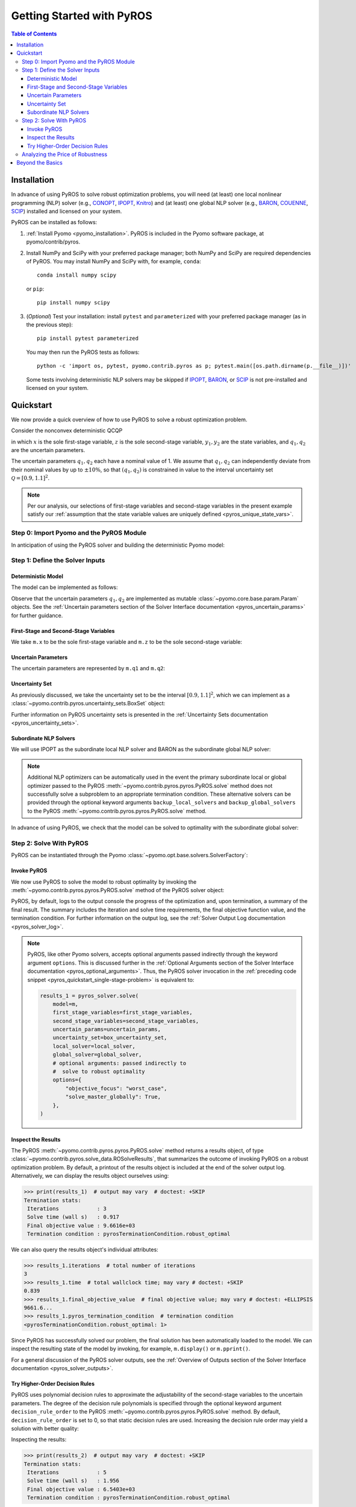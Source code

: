 ==========================
Getting Started with PyROS
==========================

.. contents:: Table of Contents
   :depth: 3
   :local:


.. _pyros_installation:

Installation
============
In advance of using PyROS to solve robust optimization problems,
you will need (at least) one local nonlinear programming (NLP) solver
(e.g.,
`CONOPT <https://conopt.gams.com/>`_,
`IPOPT <https://github.com/coin-or/Ipopt>`_,
`Knitro <https://www.artelys.com/solvers/knitro/>`_)
and (at least) one global NLP solver
(e.g.,
`BARON <https://minlp.com/baron-solver>`_,
`COUENNE <https://www.coin-or.org/Couenne/>`_,
`SCIP <https://www.scipopt.org/>`_)
installed and licensed on your system.

PyROS can be installed as follows:

1. :ref:`Install Pyomo <pyomo_installation>`.
   PyROS is included in the Pyomo software package, at pyomo/contrib/pyros.
2. Install NumPy and SciPy with your preferred package manager;
   both NumPy and SciPy are required dependencies of PyROS.
   You may install NumPy and SciPy with, for example, ``conda``:

   ::

      conda install numpy scipy

   or ``pip``:

   ::

      pip install numpy scipy
3. (*Optional*) Test your installation:
   install ``pytest`` and ``parameterized``
   with your preferred package manager (as in the previous step):

   ::

      pip install pytest parameterized

   You may then run the PyROS tests as follows:

   ::

      python -c 'import os, pytest, pyomo.contrib.pyros as p; pytest.main([os.path.dirname(p.__file__)])'

   Some tests involving deterministic NLP solvers may be skipped
   if
   `IPOPT <https://github.com/coin-or/Ipopt>`_,
   `BARON <https://minlp.com/baron-solver>`_,
   or
   `SCIP <https://www.scipopt.org/>`_
   is not 
   pre-installed and licensed on your system.


Quickstart
==========
We now provide a quick overview of how to use PyROS
to solve a robust optimization problem.

Consider the nonconvex deterministic QCQP

.. math::
   :nowrap:

   \[\begin{array}{clll}
    \displaystyle \min_{\substack{x \in [-100, 100], \\ z \in [-100, 100], \\ (y_1, y_2) \in [-100, 100]^2}}
      & ~~ x^2 - y_1 z + y_2 & \\
    \displaystyle \text{s.t.}
      & ~~ xy_1 \geq 150 (q_1 + 1)^2 \\
      & ~~ x + y_2^2 \leq 600  \\
      & ~~ xz - q_2 y_1 = 2  \\
      & ~~ y_1^2 - 2y_2 = 15
   \end{array}\]

in which
:math:`x` is the sole first-stage variable,
:math:`z` is the sole second-stage variable,
:math:`y_1, y_2` are the state variables,
and :math:`q_1, q_2` are the uncertain parameters.

The uncertain parameters :math:`q_1, q_2`
each have a nominal value of 1.
We assume that :math:`q_1, q_2`
can independently deviate from their
nominal values by up to :math:`\pm 10\%`,
so that :math:`(q_1, q_2)` is constrained in value to the 
interval uncertainty set :math:`\mathcal{Q} = [0.9, 1.1]^2`.

.. note::
    Per our analysis, our selections of first-stage variables
    and second-stage variables in the present example
    satisfy our
    :ref:`assumption that the state variable values are
    uniquely defined <pyros_unique_state_vars>`.


Step 0: Import Pyomo and the PyROS Module
-----------------------------------------

In anticipation of using the PyROS solver and building the deterministic Pyomo
model:

.. _pyros_quickstart_module_imports:

.. doctest::

  >>> import pyomo.environ as pyo
  >>> import pyomo.contrib.pyros as pyros

Step 1: Define the Solver Inputs
--------------------------------

Deterministic Model
^^^^^^^^^^^^^^^^^^^

The model can be implemented as follows:

.. _pyros_quickstart_model_construct:

.. doctest::

  >>> m = pyo.ConcreteModel()
  >>> # parameters
  >>> m.q1 = pyo.Param(initialize=1, mutable=True)
  >>> m.q2 = pyo.Param(initialize=1, mutable=True)
  >>> # variables
  >>> m.x = pyo.Var(bounds=[-100, 100])
  >>> m.z = pyo.Var(bounds=[-100, 100])
  >>> m.y1 = pyo.Var(bounds=[-100, 100])
  >>> m.y2 = pyo.Var(bounds=[-100, 100])
  >>> # objective
  >>> m.obj = pyo.Objective(expr=m.x ** 2 - m.y1 * m.z + m.y2)
  >>> # constraints
  >>> m.ineq1 = pyo.Constraint(expr=m.x * m.y1 >= 150 * (m.q1 + 1) ** 2)
  >>> m.ineq2 = pyo.Constraint(expr=m.x + m.y2 ** 2 <= 600)
  >>> m.eq1 = pyo.Constraint(expr=m.x * m.z - m.y1 * m.q2 == 2)
  >>> m.eq2 = pyo.Constraint(expr=m.y1 ** 2 - 2 * m.y2 == 15)


Observe that the uncertain parameters :math:`q_1, q_2` are implemented
as mutable :class:`~pyomo.core.base.param.Param` objects.
See the 
:ref:`Uncertain parameters section of the
Solver Interface documentation <pyros_uncertain_params>`
for further guidance.


First-Stage and Second-Stage Variables
^^^^^^^^^^^^^^^^^^^^^^^^^^^^^^^^^^^^^^
We take ``m.x`` to be the sole first-stage variable and ``m.z``
to be the sole second-stage variable:

.. doctest::

  >>> first_stage_variables = [m.x]
  >>> second_stage_variables = [m.z]


Uncertain Parameters
^^^^^^^^^^^^^^^^^^^^
The uncertain parameters are represented by ``m.q1`` and ``m.q2``:

.. doctest::

  >>> uncertain_params = [m.q1, m.q2]

Uncertainty Set
^^^^^^^^^^^^^^^
As previously discussed, we take the uncertainty set to be
the interval :math:`[0.9, 1.1]^2`,
which we can implement as a
:class:`~pyomo.contrib.pyros.uncertainty_sets.BoxSet` object:

.. doctest::

  >>> box_uncertainty_set = pyros.BoxSet(bounds=[(0.9, 1.1)] * 2)

Further information on PyROS uncertainty sets is presented in the
:ref:`Uncertainty Sets documentation <pyros_uncertainty_sets>`.

Subordinate NLP Solvers
^^^^^^^^^^^^^^^^^^^^^^^
We will use IPOPT as the subordinate local NLP solver
and BARON as the subordinate global NLP solver:

.. doctest::
  :skipif: not (baron_available and baron.license_is_valid() and ipopt_available)

  >>> local_solver = pyo.SolverFactory("ipopt")
  >>> global_solver = pyo.SolverFactory("baron")

.. note::

  Additional NLP optimizers can be automatically used in the event the primary
  subordinate local or global optimizer passed
  to the PyROS :meth:`~pyomo.contrib.pyros.pyros.PyROS.solve` method
  does not successfully solve a subproblem to an appropriate termination
  condition. These alternative solvers can be provided through the optional
  keyword arguments ``backup_local_solvers`` and ``backup_global_solvers``
  to the PyROS :meth:`~pyomo.contrib.pyros.pyros.PyROS.solve` method.

In advance of using PyROS, we check that the model can be solved
to optimality with the subordinate global solver:

.. _pyros_quickstart_solve_deterministic:

.. doctest::
  :skipif: not (baron_available and baron.license_is_valid() and ipopt_available)

  >>> pyo.assert_optimal_termination(global_solver.solve(m))
  >>> deterministic_obj = pyo.value(m.obj)
  >>> print(f"Optimal deterministic objective value: {deterministic_obj:.2f}")
  Optimal deterministic objective value: 5407.94


Step 2: Solve With PyROS
------------------------
PyROS can be instantiated through the Pyomo
:class:`~pyomo.opt.base.solvers.SolverFactory`:

.. doctest::

  >>> pyros_solver = pyo.SolverFactory("pyros")

Invoke PyROS
^^^^^^^^^^^^^^^^^
We now use PyROS to solve the model to robust optimality
by invoking the :meth:`~pyomo.contrib.pyros.pyros.PyROS.solve`
method of the PyROS solver object:

.. _pyros_quickstart_single-stage-problem:

.. doctest::
  :skipif: not (baron_available and baron.license_is_valid() and ipopt_available)

  >>> results_1 = pyros_solver.solve(
  ...     # required arguments
  ...     model=m,
  ...     first_stage_variables=first_stage_variables,
  ...     second_stage_variables=second_stage_variables,
  ...     uncertain_params=uncertain_params,
  ...     uncertainty_set=box_uncertainty_set,
  ...     local_solver=local_solver,
  ...     global_solver=global_solver,
  ...     # optional arguments: passed directly to
  ...     #  solve to robust optimality
  ...     objective_focus="worst_case",
  ...     solve_master_globally=True,
  ... )  # doctest: +ELLIPSIS
  ==============================================================================
  PyROS: The Pyomo Robust Optimization Solver...
  ...
  Robust optimal solution identified.
  ...
  All done. Exiting PyROS.
  ==============================================================================


PyROS, by default, logs to the output console the progress of the optimization
and, upon termination, a summary of the final result.
The summary includes the iteration and solve time requirements,
the final objective function value, and the termination condition.
For further information on the output log,
see the :ref:`Solver Output Log documentation <pyros_solver_log>`.


.. note::

   PyROS, like other Pyomo solvers, accepts optional arguments
   passed indirectly through the keyword argument ``options``.
   This is discussed further in the
   :ref:`Optional Arguments section of the
   Solver Interface documentation <pyros_optional_arguments>`.
   Thus, the PyROS solver invocation in the
   :ref:`preceding code snippet <pyros_quickstart_single-stage-problem>`
   is equivalent to:

   .. code-block::

      results_1 = pyros_solver.solve(
          model=m,
          first_stage_variables=first_stage_variables,
          second_stage_variables=second_stage_variables,
          uncertain_params=uncertain_params,
          uncertainty_set=box_uncertainty_set,
          local_solver=local_solver,
          global_solver=global_solver,
          # optional arguments: passed indirectly to
          #  solve to robust optimality
          options={
              "objective_focus": "worst_case",
              "solve_master_globally": True,
          },
      )


Inspect the Results
^^^^^^^^^^^^^^^^^^^
The PyROS :meth:`~pyomo.contrib.pyros.pyros.PyROS.solve` method
returns a results object,
of type :class:`~pyomo.contrib.pyros.solve_data.ROSolveResults`,
that summarizes the outcome of invoking PyROS on a robust optimization problem.
By default, a printout of the results object is included at the end of the solver
output log.
Alternatively, we can display the results object ourselves using:

.. code::

   >>> print(results_1)  # output may vary  # doctest: +SKIP
   Termination stats:
    Iterations            : 3
    Solve time (wall s)   : 0.917
    Final objective value : 9.6616e+03
    Termination condition : pyrosTerminationCondition.robust_optimal


We can also query the results object's individual attributes:

.. code::

   >>> results_1.iterations  # total number of iterations
   3
   >>> results_1.time  # total wallclock time; may vary # doctest: +SKIP
   0.839
   >>> results_1.final_objective_value  # final objective value; may vary # doctest: +ELLIPSIS
   9661.6...
   >>> results_1.pyros_termination_condition  # termination condition
   <pyrosTerminationCondition.robust_optimal: 1>

Since PyROS has successfully solved our problem,
the final solution has been automatically loaded to the model.
We can inspect the resulting state of the model
by invoking, for example, ``m.display()`` or ``m.pprint()``.

For a general discussion of the PyROS solver outputs,
see the
:ref:`Overview of Outputs section of the
Solver Interface documentation <pyros_solver_outputs>`.


Try Higher-Order Decision Rules
^^^^^^^^^^^^^^^^^^^^^^^^^^^^^^^
PyROS uses polynomial decision rules to approximate the adjustability
of the second-stage variables to the uncertain parameters.
The degree of the decision rule polynomials is
specified through the optional keyword argument
``decision_rule_order`` to the PyROS
:meth:`~pyomo.contrib.pyros.pyros.PyROS.solve` method.
By default, ``decision_rule_order`` is set to 0,
so that static decision rules are used.
Increasing the decision rule order
may yield a solution with better quality:

.. _pyros_quickstart_example-two-stg:

.. doctest::
  :skipif: not (baron_available and baron.license_is_valid() and ipopt_available)

  >>> results_2 = pyros_solver.solve(
  ...     model=m,
  ...     first_stage_variables=first_stage_variables,
  ...     second_stage_variables=second_stage_variables,
  ...     uncertain_params=uncertain_params,
  ...     uncertainty_set=box_uncertainty_set,
  ...     local_solver=local_solver,
  ...     global_solver=global_solver,
  ...     objective_focus="worst_case",
  ...     solve_master_globally=True,
  ...     decision_rule_order=1,  # use affine decision rules
  ... )  # doctest: +ELLIPSIS
  ==============================================================================
  PyROS: The Pyomo Robust Optimization Solver...
  ...
  Robust optimal solution identified.
  ...
  All done. Exiting PyROS.
  ==============================================================================


Inspecting the results:

.. code::

   >>> print(results_2)  # output may vary  # doctest: +SKIP
   Termination stats:
    Iterations            : 5
    Solve time (wall s)   : 1.956
    Final objective value : 6.5403e+03
    Termination condition : pyrosTerminationCondition.robust_optimal


Notice that when we switch from optimizing over static decision rules
to optimizing over affine decision rules,
there is a ~32% decrease in the final objective
value, albeit at some additional computational expense.


Analyzing the Price of Robustness
---------------------------------
In conjunction with standard Pyomo control flow tools,
PyROS facilitates an analysis of the "price of robustness",
which we define to be the increase in the robust optimal objective value
relative to the deterministically optimal objective value.

Let us, for example, consider optimizing robustly against
an interval uncertainty set :math:`[1 - p, 1 + p]^2`,
where :math:`p` is the half-length of the interval.
We can optimize against intervals of increasing half-length :math:`p`
by iterating over select values for :math:`p` in a ``for`` loop,
and in each iteration, solving a robust optimization problem
subject to a corresponding
:class:`~pyomo.contrib.pyros.uncertainty_sets.BoxSet` instance:

.. doctest::
  :skipif: not (baron_available and baron.license_is_valid() and ipopt_available)

  >>> results_dict = dict()
  >>> for half_length in [0.0, 0.1, 0.2, 0.3, 0.4]:
  ...     print(f"Solving problem for {half_length=}:")
  ...     results_dict[half_length] = pyros_solver.solve(
  ...         model=m,
  ...         first_stage_variables=first_stage_variables,
  ...         second_stage_variables=second_stage_variables,
  ...         uncertain_params=uncertain_params,
  ...         uncertainty_set=pyros.BoxSet(
  ...             bounds=[(1 - half_length, 1 + half_length)] * 2
  ...         ),
  ...         local_solver=local_solver,
  ...         global_solver=global_solver,
  ...         objective_focus="worst_case",
  ...         solve_master_globally=True,
  ...         decision_rule_order=1,
  ...     )  # doctest: +ELLIPSIS
  ...
  Solving problem for half_length=0.0:
  ...
  Solving problem for half_length=0.1:
  ...
  Solving problem for half_length=0.2:
  ...
  Solving problem for half_length=0.3:
  ...
  Solving problem for half_length=0.4:
  ...
  All done. Exiting PyROS.
  ==============================================================================

Using the :py:obj:`dict` populated in the loop,
and the 
:ref:`previously evaluated deterministically optimal
objective value <pyros_quickstart_solve_deterministic>`,
we can print a tabular summary of the results:

.. doctest::
   :skipif: not (baron_available and baron.license_is_valid() and ipopt_available)

   >>> for idx, (half_length, res) in enumerate(results_dict.items()):
   ...     if idx == 0:
   ...         # print table header
   ...         print("=" * 71)
   ...         print(
   ...             f"{'Half-Length':15s}"
   ...             f"{'Termination Cond.':21s}"
   ...             f"{'Objective Value':18s}"
   ...             f"{'Price of Rob. (%)':17s}"
   ...         )
   ...         print("-" * 71)
   ...     # print table row
   ...     obj_value, percent_obj_increase = float("nan"), float("nan")
   ...     is_robust_optimal = (
   ...         res.pyros_termination_condition
   ...         == pyros.pyrosTerminationCondition.robust_optimal
   ...     )
   ...     is_robust_infeasible = (
   ...         res.pyros_termination_condition
   ...         == pyros.pyrosTerminationCondition.robust_infeasible
   ...     )
   ...     if is_robust_optimal:
   ...         # compute the price of robustness
   ...         obj_value = res.final_objective_value
   ...         price_of_robustness = (
   ...             (res.final_objective_value - deterministic_obj)
   ...             / deterministic_obj
   ...         )
   ...     elif is_robust_infeasible:
   ...         # infinite objective
   ...         obj_value, price_of_robustness = float("inf"), float("inf")
   ...     print(
   ...         f"{half_length:<15.1f}"
   ...         f"{res.pyros_termination_condition.name:21s}"
   ...         f"{obj_value:<18.2f}"
   ...         f"{100 * price_of_robustness:<.2f}"
   ...     )
   ...     print("-" * 71)
   ...
   =======================================================================
   Half-Length    Termination Cond.    Objective Value   Price of Rob. (%)
   -----------------------------------------------------------------------
   0.0            robust_optimal       5407.94           -0.00
   -----------------------------------------------------------------------
   0.1            robust_optimal       6540.31           20.94
   -----------------------------------------------------------------------
   0.2            robust_optimal       7838.50           44.94
   -----------------------------------------------------------------------
   0.3            robust_optimal       9316.88           72.28
   -----------------------------------------------------------------------
   0.4            robust_infeasible    inf               inf
   -----------------------------------------------------------------------


The table shows the response of the PyROS termination condition,
final objective value, and price of robustness
to the half-length :math:`p`.
Observe that:

* The optimal objective value for the interval of half-length
  :math:`p=0` is equal to the optimal deterministic objective value
* The objective value (and thus, the price of robustness)
  increases with the half-length
* For large enough half-length (:math:`p=0.4`), the problem
  is robust infeasible

Therefore, this example clearly illustrates the potential
impact of the uncertainty set size on the robust optimal
objective function value
and the ease of analyzing the price of robustness
for a given optimization problem under uncertainty.


Beyond the Basics
=================
A more in-depth guide to incorporating PyROS into a
Pyomo optimization workflow is given
in the :ref:`Usage Tutorial <pyros_tutorial>`.
